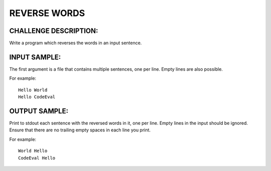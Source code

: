 REVERSE WORDS
=============

CHALLENGE DESCRIPTION:
----------------------

Write a program which reverses the words in an input sentence.

INPUT SAMPLE:
-------------

The first argument is a file that contains multiple sentences, one per
line. Empty lines are also possible.

For example:
::

   Hello World
   Hello CodeEval

OUTPUT SAMPLE:
--------------

Print to stdout each sentence with the reversed words in it, one per
line. Empty lines in the input should be ignored. Ensure that there are no
trailing empty spaces in each line you print.

For example:
::

   World Hello
   CodeEval Hello
